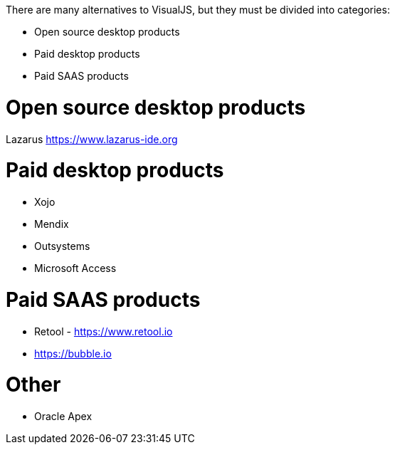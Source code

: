 There are many alternatives to VisualJS, but they must be divided into categories:

- Open source desktop products
- Paid desktop products
- Paid SAAS products



= Open source desktop products

Lazarus https://www.lazarus-ide.org




= Paid desktop products

- Xojo
- Mendix
- Outsystems
- Microsoft Access






= Paid SAAS products

- Retool - https://www.retool.io
- https://bubble.io






= Other

- Oracle Apex
